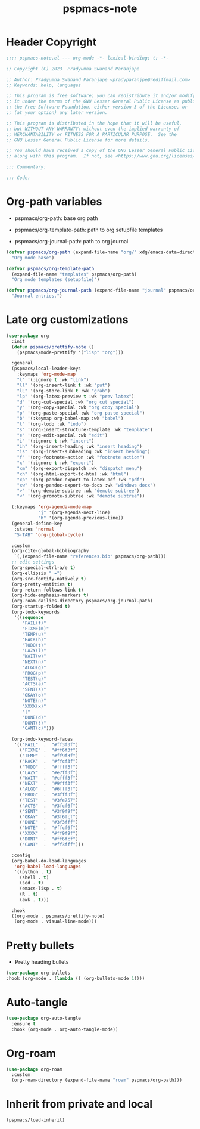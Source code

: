 #+title: pspmacs-note
#+PROPERTY: header-args :tangle pspmacs-note.el :mkdirp t :results no :eval no
#+auto-tangle: t

* Header Copyright
#+begin_src emacs-lisp
;;;; pspmacs-note.el --- org-mode -*- lexical-binding: t; -*-

;; Copyright (C) 2023  Pradyumna Swanand Paranjape

;; Author: Pradyumna Swanand Paranjape <pradyparanjpe@rediffmail.com>
;; Keywords: help, languages

;; This program is free software; you can redistribute it and/or modify
;; it under the terms of the GNU Lesser General Public License as published by
;; the Free Software Foundation, either version 3 of the License, or
;; (at your option) any later version.

;; This program is distributed in the hope that it will be useful,
;; but WITHOUT ANY WARRANTY; without even the implied warranty of
;; MERCHANTABILITY or FITNESS FOR A PARTICULAR PURPOSE.  See the
;; GNU Lesser General Public License for more details.

;; You should have received a copy of the GNU Lesser General Public License
;; along with this program.  If not, see <https://www.gnu.org/licenses/>.

;;; Commentary:

;;; Code:
#+end_src

* Org-path variables
- pspmacs/org-path: base org path

- pspmacs/org-template-path: path to org setupfile templates

- pspmacs/org-journal-path: path to org journal
#+begin_src emacs-lisp
  (defvar pspmacs/org-path (expand-file-name "org/" xdg/emacs-data-directory)
    "Org mode base")

  (defvar pspmacs/org-template-path
    (expand-file-name "templates" pspmacs/org-path)
    "Org mode templates (setupfile)")

  (defvar pspmacs/org-journal-path (expand-file-name "journal" pspmacs/org-path)
    "Journal entries.")
#+end_src

* Late org customizations
#+begin_src emacs-lisp
  (use-package org
    :init
    (defun pspmacs/prettify-note ()
      (pspmacs/mode-prettify '("lisp" "org")))

    :general
    (pspmacs/local-leader-keys
      :keymaps 'org-mode-map
      "l" '(:ignore t :wk "link")
      "ll" '(org-insert-link t :wk "put")
      "lL" '(org-store-link t :wk "grab")
      "lp" '(org-latex-preview t :wk "prev latex")
      "d" '(org-cut-special :wk "org cut special")
      "y" '(org-copy-special :wk "org copy special")
      "p" '(org-paste-special :wk "org paste special")
      "b" '(:keymap org-babel-map :wk "babel")
      "t" '(org-todo :wk "todo")
      "s" '(org-insert-structure-template :wk "template")
      "e" '(org-edit-special :wk "edit")
      "i" '(:ignore t :wk "insert")
      "ih" '(org-insert-heading :wk "insert heading")
      "is" '(org-insert-subheading :wk "insert heading")
      "f" '(org-footnote-action :wk "footnote action")
      "x" '(:ignore t :wk "export")
      "xm" '(org-export-dispatch :wk "dispatch menu")
      "xh" '(org-html-export-to-html :wk "html")
      "xp" '(org-pandoc-export-to-latex-pdf :wk "pdf")
      "xw" '(org-pandoc-export-to-docs :wk "windows docx")
      ">" '(org-demote-subtree :wk "demote subtree")
      "<" '(org-promote-subtree :wk "demote subtree"))

    (:keymaps 'org-agenda-mode-map
              "j" '(org-agenda-next-line)
              "h" '(org-agenda-previous-line))
    (general-define-key
     :states 'normal
     "S-TAB" 'org-global-cycle)

    :custom
    (org-cite-global-bibliography
     `(,(expand-file-name "references.bib" pspmacs/org-path)))
    ;; edit settings
    (org-special-ctrl-a/e t)
    (org-ellipsis " ↷")
    (org-src-fontify-natively t)
    (org-pretty-entities t)
    (org-return-follows-link t)
    (org-hide-emphasis-markers t)
    (org-roam-dailies-directory pspmacs/org-journal-path)
    (org-startup-folded t)
    (org-todo-keywords
     '((sequence
        "FAIL(f)"
        "FIXME(m)"
        "TEMP(u)"
        "HACK(h)"
        "TODO(t)"
        "LAZY(l)"
        "WAIT(w)"
        "NEXT(n)"
        "ALGO(g)"
        "PROG(p)"
        "TEST(q)"
        "ACTS(a)"
        "SENT(s)"
        "OKAY(o)"
        "NOTE(n)"
        "XXXX(x)"
        "|"
        "DONE(d)"
        "DONT(!)"
        "CANT(c)")))

    (org-todo-keyword-faces
     '(("FAIL"  .  "#ff3f3f")
       ("FIXME" .  "#ff6f3f")
       ("TEMP"  .  "#ff9f3f")
       ("HACK"  .  "#ffcf3f")
       ("TODO"  .  "#ffff3f")
       ("LAZY"  .  "#e7ff3f")
       ("WAIT"  .  "#cfff3f")
       ("NEXT"  .  "#9fff3f")
       ("ALGO"  .  "#6fff3f")
       ("PROG"  .  "#3fff3f")
       ("TEST"  .  "#3fe757")
       ("ACTS"  .  "#3fcf6f")
       ("SENT"  .  "#3f9f9f")
       ("OKAY"  .  "#3f6fcf")
       ("DONE"  .  "#3f3fff")
       ("NOTE"  .  "#ffcf6f")
       ("XXXX"  .  "#ff9f9f")
       ("DONT"  .  "#ff6fcf")
       ("CANT"  .  "#ff3fff")))

    :config
    (org-babel-do-load-languages
     'org-babel-load-languages
     '((python . t)
       (shell . t)
       (sed . t)
       (emacs-lisp . t)
       (R . t)
       (awk . t)))

    :hook
    ((org-mode . pspmacs/prettify-note)
     (org-mode . visual-line-mode)))
#+end_src

* Pretty bullets
- Pretty heading bullets
#+begin_src emacs-lisp
  (use-package org-bullets
  :hook (org-mode . (lambda () (org-bullets-mode 1))))
#+end_src
* Auto-tangle
#+begin_src emacs-lisp
  (use-package org-auto-tangle
    :ensure t
    :hook (org-mode . org-auto-tangle-mode))
#+end_src

* Org-roam
#+begin_src emacs-lisp
  (use-package org-roam
    :custom
    (org-roam-directory (expand-file-name "roam" pspmacs/org-path)))
 #+end_src
* Inherit from private and local
#+begin_src emacs-lisp
  (pspmacs/load-inherit)
  
#+end_src
